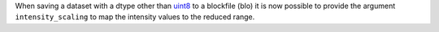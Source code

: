 When saving a dataset with a dtype other than
`uint8 <https://numpy.org/doc/stable/user/basics.types.html>`_ to a blockfile
(blo) it is now possible to provide the argument ``intensity_scaling`` to map
the intensity values to the reduced range.
